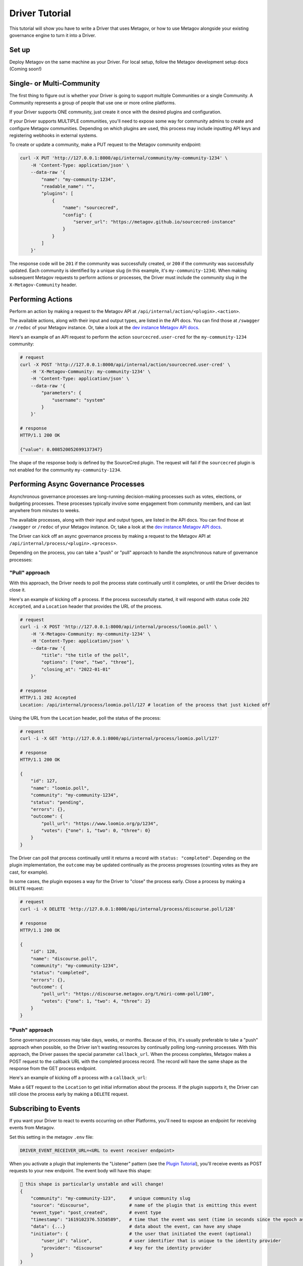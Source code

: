 Driver Tutorial
===============
.. _drivertutorial-ref:
This tutorial will show you have to write a Driver that uses Metagov, or how to use Metagov
alongside your existing governance engine to turn it into a Driver.

Set up
------
Deploy Metagov on the same machine as your Driver.
For local setup, follow the Metagov development setup docs (Coming soon!)


Single- or Multi-Community
--------------------------

The first thing to figure out is whether your Driver is going to support multiple Communities or a single Community.
A Community represents a group of people that use one or more online platforms.

If your Driver supports ONE community, just create it once with the desired plugins and configuration.

If your Driver supports MULTIPLE communities, you'll need to expose some way for community admins to create and configure Metagov communities.
Depending on which plugins are used, this process may include inputting API keys and registering webhooks in external systems.

To create or update a community, make a PUT request to the Metagov community endpoint:

.. code-block:: shell

    curl -X PUT 'http://127.0.0.1:8000/api/internal/community/my-community-1234' \
        -H 'Content-Type: application/json' \
        --data-raw '{
            "name": "my-community-1234",
            "readable_name": "",
            "plugins": [
                {
                    "name": "sourcecred",
                    "config": {
                        "server_url": "https://metagov.github.io/sourcecred-instance"
                    }
                }
            ]
        }'

The response code will be ``201`` if the community was successfully created, or ``200`` if the community was successfully updated.
Each community is identified by a unique slug (in this example, it's ``my-community-1234``).
When making subsequent Metagov requests to perform actions or processes, the Driver must include the community slug in the ``X-Metagov-Community`` header.


Performing Actions
------------------

Perform an action by making a request to the Metagov API at ``/api/internal/action/<plugin>.<action>``.

The available actions, along with their input and output types, are listed in the API docs.
You can find those at ``/swagger`` or ``/redoc`` of your Metagov instance. Or, take a look at the
`dev instance Metagov API docs <https://prototype.metagov.org/redoc/>`_.

Here's an example of an API request to perform the action ``sourcecred.user-cred`` for the ``my-community-1234`` community:

.. code-block:: shell

    # request
    curl -X POST 'http://127.0.0.1:8000/api/internal/action/sourcecred.user-cred' \
        -H 'X-Metagov-Community: my-community-1234' \
        -H 'Content-Type: application/json' \
        --data-raw '{
            "parameters": {
                "username": "system"
            }
        }'

    # response
    HTTP/1.1 200 OK

    {"value": 0.008520052699137347}

The shape of the response body is defined by the SourceCred plugin.
The request will fail if the ``sourcecred`` plugin is not enabled for the community ``my-community-1234``.


Performing Async Governance Processes
-------------------------------------

Asynchronous governance processes are long-running decision-making processes such as votes, elections, or budgeting processes.
These processes typically involve some engagement from community members, and can last anywhere from minutes to weeks.

The available processes, along with their input and output types, are listed in the API docs.
You can find those at ``/swagger`` or ``/redoc`` of your Metagov instance. Or, take a look at the
`dev instance Metagov API docs <https://prototype.metagov.org/redoc/>`_.

The Driver can kick off an async governance process by making a request to the Metagov API at ``/api/internal/process/<plugin>.<process>``.

Depending on the process, you can take a "push" or "pull" approach to handle the asynchronous nature of governance processes:

"Pull" approach
^^^^^^^^^^^^^^^

With this approach, the Driver needs to poll the process state continually until it completes, or until the Driver decides to close it.

Here's an example of kicking off a process. If the process successfully started, it will respond with status code ``202 Accepted``,
and a ``Location`` header that provides the URL of the process.

.. code-block:: shell

    # request
    curl -i -X POST 'http://127.0.0.1:8000/api/internal/process/loomio.poll' \
        -H 'X-Metagov-Community: my-community-1234' \
        -H 'Content-Type: application/json' \
        --data-raw '{
            "title": "the title of the poll",
            "options": ["one", "two", "three"],
            "closing_at": "2022-01-01"
        }'

    # response
    HTTP/1.1 202 Accepted
    Location: /api/internal/process/loomio.poll/127 # location of the process that just kicked off

Using the URL from the ``Location`` header, poll the status of the process:

.. code-block:: shell

    # request
    curl -i -X GET 'http://127.0.0.1:8000/api/internal/process/loomio.poll/127'

    # response
    HTTP/1.1 200 OK

    {
        "id": 127,
        "name": "loomio.poll",
        "community": "my-community-1234",
        "status": "pending",
        "errors": {},
        "outcome": {
            "poll_url": "https://www.loomio.org/p/1234",
            "votes": {"one": 1, "two": 0, "three": 0}
        }
    }

The Driver can poll that process continually until it returns a record with ``status: "completed"``. Depending on the plugin
implementation, the ``outcome`` may be updated continually as the process progresses (counting votes as they are cast, for example).

In some cases, the plugin exposes a way for the Driver to "close" the process early. Close a process by making a ``DELETE`` request:

.. code-block:: shell

    # request
    curl -i -X DELETE 'http://127.0.0.1:8000/api/internal/process/discourse.poll/128'

    # response
    HTTP/1.1 200 OK

    {
        "id": 128,
        "name": "discourse.poll",
        "community": "my-community-1234",
        "status": "completed",
        "errors": {},
        "outcome": {
            "poll_url": "https://discourse.metagov.org/t/miri-comm-poll/100",
            "votes": {"one": 1, "two": 4, "three": 2}
        }
    }

"Push" approach
^^^^^^^^^^^^^^^

Some governance processes may take days, weeks, or months. Because of this, it's usually preferable to take a "push" approach when possible, so
the Driver isn't wasting resources by continually polling long-running processes.
With this approach, the Driver passes the special parameter ``callback_url``. When the process completes, Metagov makes a POST request
to the callback URL with the completed process record. The record will have the same shape as the response from the GET process endpoint.

Here's an example of kicking off a process with a ``callback_url``:

.. code-block:: shell
    :emphasize-lines: 6

    # request
    curl -i -X POST 'http://127.0.0.1:8000/api/internal/process/loomio.poll' \
        -H 'X-Metagov-Community: my-community-1234' \
        -H 'Content-Type: application/json' \
        --data-raw '{
            "callback_url": "https://mydriver.org/receive-outcome/4
            "title": "the title of the poll",
            "options": ["one", "two", "three"],
            "closing_at": "2022-01-01"
        }'

    # response
    HTTP/1.1 202 Accepted
    Location: /api/internal/process/loomio.poll/127


Make a ``GET`` request to the ``Location`` to get initial information about the process.
If the plugin supports it, the Driver can still close the process early by making a ``DELETE`` request.

Subscribing to Events
---------------------

If you want your Driver to react to events occurring on other Platforms, you'll need to expose an
endpoint for receiving events from Metagov.

Set this setting in the metagov ``.env`` file:

.. code-block:: bash

    DRIVER_EVENT_RECEIVER_URL=<URL to event receiver endpoint>


When you activate a plugin that implements the "Listener" pattern (see the `Plugin Tutorial <plugintutorial-ref>`_),
you'll receive events as POST requests to your new endpoint. The event body will have this shape:

.. code-block:: JSON

    🚨 this shape is particularly unstable and will change!
    {
        "community": "my-community-123",     # unique community slug
        "source": "discourse",               # name of the plugin that is emitting this event
        "event_type": "post_created",        # event type
        "timestamp": "1619102376.5358589",   # time that the event was sent (time in seconds since the epoch as a floating point number)
        "data": {...}                        # data about the event, can have any shape
        "initiator": {                       # the user that initiated the event (optional)
            "user_id": "alice",              # user identifier that is unique to the identity provider
            "provider": "discourse"          # key for the identity provider
        }
    }

